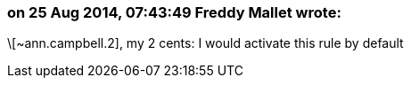 === on 25 Aug 2014, 07:43:49 Freddy Mallet wrote:
\[~ann.campbell.2], my 2 cents: I would activate this rule by default

